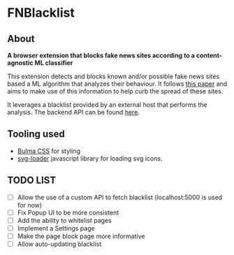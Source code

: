 * FNBlacklist

** About
*A browser extension that blocks fake news sites according to a content-agnostic ML classifier*

This extension detects and blocks known and/or possible fake news sites based a
ML algorithm that analyzes their behaviour. It follows [[https://scholar.google.gr/citations?view_op=view_citation&hl=el&user=Wk7e-kIAAAAJ&sortby=pubdate&citation_for_view=Wk7e-kIAAAAJ:_OXeSy2IsFwC][this paper]]
and aims to make use of this information to help curb the spread of these sites.

It leverages a blacklist provided by an external host that performs the analysis.
The backend API can be found [[https://github.com/dimspith/fnapi][here]].

** Tooling used
- [[https://bulma.io/][Bulma CSS]] for styling
- [[https://github.com/shubhamjain/svg-loader][svg-loader]] javascript library for loading  svg icons.
  
** *TODO LIST*
- [ ] Allow the use of a custom API to fetch blacklist (localhost:5000 is used for now)
- [ ] Fix Popup UI to be more consistent
- [ ] Add the ability to whitelist pages
- [ ] Implement a Settings page
- [ ] Make the page block page more informative
- [ ] Allow auto-updating blacklist
